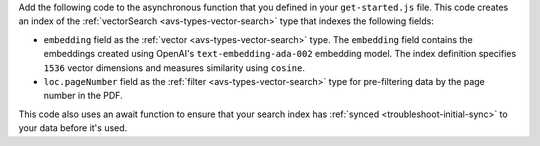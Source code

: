 Add the following code to the asynchronous function that you defined in your ``get-started.js`` file.
This code creates an index of the :ref:`vectorSearch <avs-types-vector-search>` type that indexes the following fields:

- ``embedding`` field as the :ref:`vector <avs-types-vector-search>` type. The ``embedding`` field
  contains the embeddings created using OpenAI's ``text-embedding-ada-002`` embedding model. The index
  definition specifies ``1536`` vector dimensions and measures similarity using ``cosine``.
- ``loc.pageNumber`` field as the :ref:`filter <avs-types-vector-search>` type for pre-filtering data
  by the page number in the PDF.

This code also uses an await function to ensure that your search index has :ref:`synced <troubleshoot-initial-sync>` to your data before it's used.

.. code-block:: javascript
   :copyable: true 
   :linenos: 

   // Ensure index does not already exist, then create your Atlas Vector Search index
   const indexes = await collection.listSearchIndexes("vector_index").toArray();
   if(indexes.length === 0){

      // Define your Atlas Vector Search Index
      const index = {
         name: "vector_index",
         type: "vectorSearch",
         definition: {
            "fields": [
               {
                  "type": "vector",
                  "numDimensions": 1536,
                  "path": "embedding",
                  "similarity": "cosine"
               },
               {
                  "type": "filter",
                  "path": "loc.pageNumber"
               }
            ]
         }
      }

      // Run the helper method
      const result = await collection.createSearchIndex(index);
      console.log(result);

      // Wait for Atlas to sync index
      console.log("Waiting for initial sync...");
      await new Promise(resolve => setTimeout(() => {
         resolve();
      }, 10000));
   }
